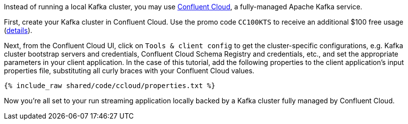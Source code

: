 Instead of running a local Kafka cluster, you may use https://confluent.cloud[Confluent Cloud], a fully-managed Apache Kafka service.

First, create your Kafka cluster in Confluent Cloud.
Use the promo code `CC100KTS` to receive an additional $100 free usage (https://www.confluent.io/confluent-cloud-promo-disclaimer[details]).

Next, from the Confluent Cloud UI, click on `Tools & client config` to get the cluster-specific configurations, e.g. Kafka cluster bootstrap servers and credentials, Confluent Cloud Schema Registry and credentials, etc., and set the appropriate parameters in your client application.
In the case of this tutorial, add the following properties to the client application's input properties file, substituting all curly braces with your Confluent Cloud values.

+++++
<pre class="snippet"><code class="text">{% include_raw shared/code/ccloud/properties.txt %}</code></pre>
+++++

Now you're all set to your run streaming application locally backed by a Kafka cluster fully managed by Confluent Cloud.
